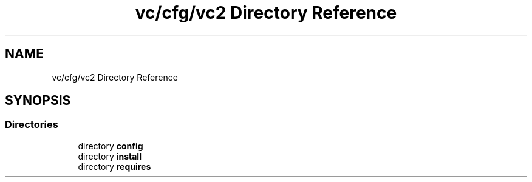 .TH "vc/cfg/vc2 Directory Reference" 3 "Mon Mar 23 2020" "HPC Collaboratory" \" -*- nroff -*-
.ad l
.nh
.SH NAME
vc/cfg/vc2 Directory Reference
.SH SYNOPSIS
.br
.PP
.SS "Directories"

.in +1c
.ti -1c
.RI "directory \fBconfig\fP"
.br
.ti -1c
.RI "directory \fBinstall\fP"
.br
.ti -1c
.RI "directory \fBrequires\fP"
.br
.in -1c
